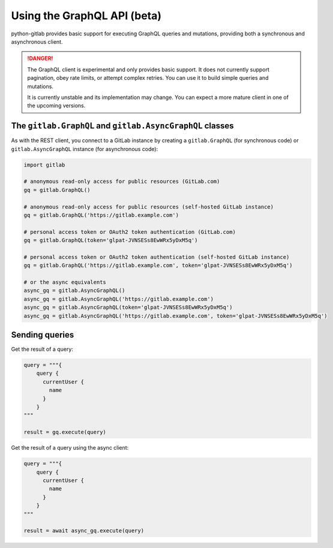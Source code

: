 ############################
Using the GraphQL API (beta)
############################

python-gitlab provides basic support for executing GraphQL queries and mutations,
providing both a synchronous and asynchronous client.

.. danger::

   The GraphQL client is experimental and only provides basic support.
   It does not currently support pagination, obey rate limits,
   or attempt complex retries. You can use it to build simple queries and mutations.

   It is currently unstable and its implementation may change. You can expect a more
   mature client in one of the upcoming versions.

The ``gitlab.GraphQL`` and ``gitlab.AsyncGraphQL`` classes
==========================================================

As with the REST client, you connect to a GitLab instance by creating a ``gitlab.GraphQL``
(for synchronous code) or ``gitlab.AsyncGraphQL`` instance (for asynchronous code):

.. code-block:: python

   import gitlab

   # anonymous read-only access for public resources (GitLab.com)
   gq = gitlab.GraphQL()

   # anonymous read-only access for public resources (self-hosted GitLab instance)
   gq = gitlab.GraphQL('https://gitlab.example.com')

   # personal access token or OAuth2 token authentication (GitLab.com)
   gq = gitlab.GraphQL(token='glpat-JVNSESs8EwWRx5yDxM5q')

   # personal access token or OAuth2 token authentication (self-hosted GitLab instance)
   gq = gitlab.GraphQL('https://gitlab.example.com', token='glpat-JVNSESs8EwWRx5yDxM5q')

   # or the async equivalents
   async_gq = gitlab.AsyncGraphQL()
   async_gq = gitlab.AsyncGraphQL('https://gitlab.example.com')
   async_gq = gitlab.AsyncGraphQL(token='glpat-JVNSESs8EwWRx5yDxM5q')
   async_gq = gitlab.AsyncGraphQL('https://gitlab.example.com', token='glpat-JVNSESs8EwWRx5yDxM5q')
  
Sending queries
===============

Get the result of a query:

.. code-block:: python

    query = """{
        query {
          currentUser {
            name
          }
        }
    """

    result = gq.execute(query)

Get the result of a query using the async client:

.. code-block:: python

    query = """{
        query {
          currentUser {
            name
          }
        }
    """

    result = await async_gq.execute(query)
